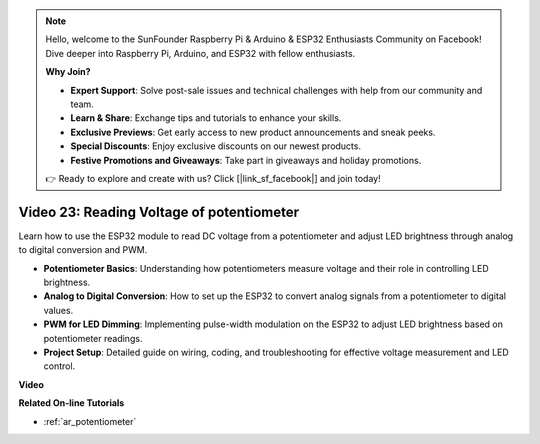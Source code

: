 .. note::

    Hello, welcome to the SunFounder Raspberry Pi & Arduino & ESP32 Enthusiasts Community on Facebook! Dive deeper into Raspberry Pi, Arduino, and ESP32 with fellow enthusiasts.

    **Why Join?**

    - **Expert Support**: Solve post-sale issues and technical challenges with help from our community and team.
    - **Learn & Share**: Exchange tips and tutorials to enhance your skills.
    - **Exclusive Previews**: Get early access to new product announcements and sneak peeks.
    - **Special Discounts**: Enjoy exclusive discounts on our newest products.
    - **Festive Promotions and Giveaways**: Take part in giveaways and holiday promotions.

    👉 Ready to explore and create with us? Click [|link_sf_facebook|] and join today!

Video 23: Reading Voltage of potentiometer
====================================================

Learn how to use the ESP32 module to read DC voltage from a potentiometer and adjust LED brightness through analog to digital conversion and PWM.

* **Potentiometer Basics**: Understanding how potentiometers measure voltage and their role in controlling LED brightness.
* **Analog to Digital Conversion**: How to set up the ESP32 to convert analog signals from a potentiometer to digital values.
* **PWM for LED Dimming**: Implementing pulse-width modulation on the ESP32 to adjust LED brightness based on potentiometer readings.
* **Project Setup**: Detailed guide on wiring, coding, and troubleshooting for effective voltage measurement and LED control.

**Video**

.. raw:: html

    <iframe width="700" height="500" src="https://www.youtube.com/embed/QSYTEytRKHI?si=0pX6U4YBnnTNMBSJ" title="YouTube video player" frameborder="0" allow="accelerometer; autoplay; clipboard-write; encrypted-media; gyroscope; picture-in-picture; web-share" allowfullscreen></iframe>

**Related On-line Tutorials**

* :ref:`ar_potentiometer`


